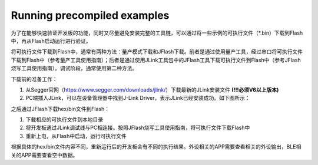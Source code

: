 Running precompiled examples
^^^^^^^^^^^^^^^^^^^^^^^^^^^^

为了在能够快速验证开发板的功能，同时又尽量避免安装完整的工具链，可以通过将一些示例的可执行文件（*.bin）下载到Flash中，再从Flash启动运行进行验证。

将可执行文件下载到Flash中，通常有两种方法：量产模式下载和JFlash下载。前者是通过使用量产工具，经过串口将可执行文件下载到Flash中（参考量产工具使用指南）；后者是通过使用JLink工具包中的JFlash工具下载可执行文件到Flash中（参考JFlash烧写工具使用指南）。调试阶段，通常使用第二种方法。

下载前的准备工作：

1. 从Segger官网（https://www.segger.com/downloads/jlink/）下载最新的JLink安装文件 **(!!!必须V6以上版本)** 

#. PC端插入JLink，可以在设备管理器中找到J-Link Driver，表示JLink已经安装成功。如下图所示：

.. image:: running_precompiled_examples_img1.png

之后通过JFlash下载hex/bin文件到Flash：

1. 下载相应的可执行文件到本地目录

#. 将开发板通过JLink调试线与PC相连接。按照JFlash烧写工具使用指南，将可执行文件下载Flash中

#. 重新上电，从Flash中启动，运行可执行文件
        
根据具体的hex/bin文件内容不同，重新运行后的开发板会有不同的执行结果。外设相关的APP需要查看相关的外设输出，BLE相关的APP需要查看空中数据。

